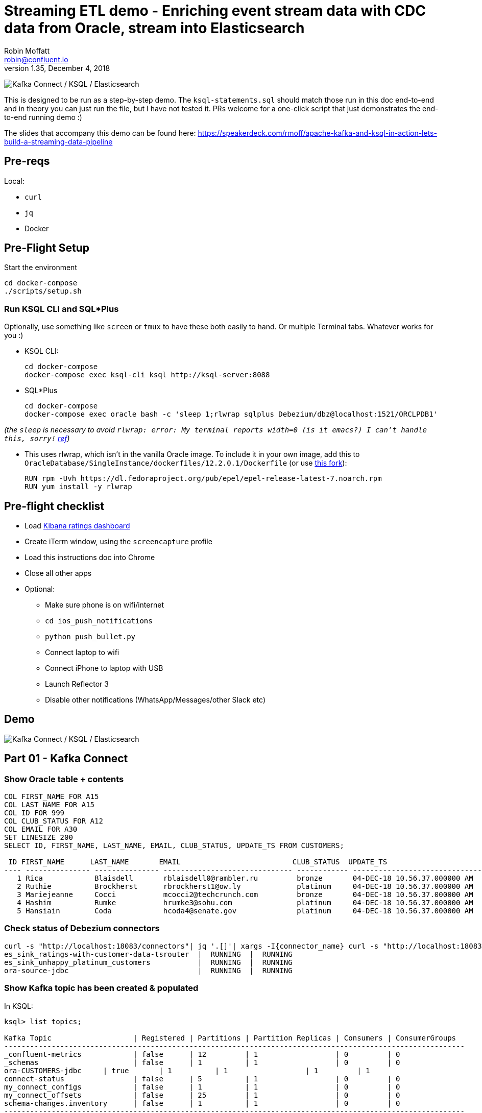 = Streaming ETL demo - Enriching event stream data with CDC data from Oracle, stream into Elasticsearch
Robin Moffatt <robin@confluent.io>
v1.35, December 4, 2018

image:images/ksql-debezium-es.png[Kafka Connect / KSQL / Elasticsearch]

This is designed to be run as a step-by-step demo. The `ksql-statements.sql` should match those run in this doc end-to-end and in theory you can just run the file, but I have not tested it. PRs welcome for a one-click script that just demonstrates the end-to-end running demo :)

The slides that accompany this demo can be found here: https://speakerdeck.com/rmoff/apache-kafka-and-ksql-in-action-lets-build-a-streaming-data-pipeline

== Pre-reqs

Local:

* `curl`
* `jq`
* Docker

== Pre-Flight Setup

Start the environment

[source,bash]
----
cd docker-compose
./scripts/setup.sh
----

=== Run KSQL CLI and SQL*Plus

Optionally, use something like `screen` or `tmux` to have these both easily to hand. Or multiple Terminal tabs. Whatever works for you :)

* KSQL CLI:
+
[source,bash]
----
cd docker-compose
docker-compose exec ksql-cli ksql http://ksql-server:8088
----

* SQL*Plus
+
[source,bash]
----
cd docker-compose
docker-compose exec oracle bash -c 'sleep 1;rlwrap sqlplus Debezium/dbz@localhost:1521/ORCLPDB1'
----

_(the `sleep` is necessary to avoid `rlwrap: error: My terminal reports width=0 (is it emacs?)  I can't handle this, sorry!` https://github.com/moby/moby/issues/28009[ref])_

* This uses rlwrap, which isn't in the vanilla Oracle image. To include it in your own image, add this to `OracleDatabase/SingleInstance/dockerfiles/12.2.0.1/Dockerfile` (or use https://github.com/rmoff/docker-images[this fork]): 
+
[source,bash]
----
RUN rpm -Uvh https://dl.fedoraproject.org/pub/epel/epel-release-latest-7.noarch.rpm
RUN yum install -y rlwrap
----

== Pre-flight checklist

* Load http://localhost:5601/app/kibana#/dashboard/mysql-ksql-kafka-es?_g=(refreshInterval:('$$hashKey':'object:229',display:'30%20seconds',pause:!f,section:1,value:30000),time:(from:now-15m,mode:quick,to:now))&_a=(description:'',filters:!(),fullScreenMode:!f,options:(darkTheme:!f,hidePanelTitles:!f,useMargins:!t),panels:!((gridData:(h:15,i:'1',w:24,x:0,y:10),id:'0c118530-31d5-11e8-a6be-09f3e3eb4b97',panelIndex:'1',type:visualization,version:'6.3.0'),(gridData:(h:10,i:'2',w:48,x:0,y:35),id:'39803a20-31d5-11e8-a6be-09f3e3eb4b97',panelIndex:'2',type:visualization,version:'6.3.0'),(gridData:(h:10,i:'4',w:8,x:0,y:0),id:'5ef922e0-6ff0-11e8-8fa0-279444e59a8f',panelIndex:'4',type:visualization,version:'6.3.0'),(gridData:(h:10,i:'5',w:40,x:8,y:0),id:'2f3d2290-6ff0-11e8-8fa0-279444e59a8f',panelIndex:'5',type:search,version:'6.3.0'),(gridData:(h:15,i:'6',w:24,x:24,y:10),id:c6344a70-6ff0-11e8-8fa0-279444e59a8f,panelIndex:'6',type:visualization,version:'6.3.0'),(embeddableConfig:(),gridData:(h:10,i:'7',w:48,x:0,y:25),id:'11a6f6b0-31d5-11e8-a6be-09f3e3eb4b97',panelIndex:'7',sort:!(EXTRACT_TS,desc),type:search,version:'6.3.0')),query:(language:lucene,query:''),timeRestore:!f,title:'Ratings%20Data',viewMode:view)[Kibana ratings dashboard]
* Create iTerm window, using the `screencapture` profile
* Load this instructions doc into Chrome
* Close all other apps
* Optional: 
** Make sure phone is on wifi/internet
** `cd ios_push_notifications`
** `python push_bullet.py`
** Connect laptop to wifi
** Connect iPhone to laptop with USB
** Launch Reflector 3
** Disable other notifications (WhatsApp/Messages/other Slack etc)

== Demo

image:images/ksql-debezium-es.png[Kafka Connect / KSQL / Elasticsearch]

== Part 01 - Kafka Connect


=== Show Oracle table + contents

[source,sql]
----
COL FIRST_NAME FOR A15
COL LAST_NAME FOR A15
COL ID FOR 999
COL CLUB_STATUS FOR A12
COL EMAIL FOR A30
SET LINESIZE 200
SELECT ID, FIRST_NAME, LAST_NAME, EMAIL, CLUB_STATUS, UPDATE_TS FROM CUSTOMERS;

 ID FIRST_NAME      LAST_NAME       EMAIL                          CLUB_STATUS  UPDATE_TS
---- --------------- --------------- ------------------------------ ------------ ---------------------------------------------------------------------------
   1 Rica            Blaisdell       rblaisdell0@rambler.ru         bronze       04-DEC-18 10.56.37.000000 AM
   2 Ruthie          Brockherst      rbrockherst1@ow.ly             platinum     04-DEC-18 10.56.37.000000 AM
   3 Mariejeanne     Cocci           mcocci2@techcrunch.com         bronze       04-DEC-18 10.56.37.000000 AM
   4 Hashim          Rumke           hrumke3@sohu.com               platinum     04-DEC-18 10.56.37.000000 AM
   5 Hansiain        Coda            hcoda4@senate.gov              platinum     04-DEC-18 10.56.37.000000 AM
----

=== Check status of Debezium connectors

[source,bash]
----
curl -s "http://localhost:18083/connectors"| jq '.[]'| xargs -I{connector_name} curl -s "http://localhost:18083/connectors/"{connector_name}"/status"| jq -c -M '[.name,.connector.state,.tasks[].state]|join(":|:")'| column -s : -t| sed 's/\"//g'| sort
es_sink_ratings-with-customer-data-tsrouter  |  RUNNING  |  RUNNING
es_sink_unhappy_platinum_customers           |  RUNNING  |  RUNNING
ora-source-jdbc                              |  RUNNING  |  RUNNING
----

=== Show Kafka topic has been created & populated

In KSQL: 

[source,sql]
----
ksql> list topics;

Kafka Topic                   | Registered | Partitions | Partition Replicas | Consumers | ConsumerGroups
-----------------------------------------------------------------------------------------------------------
_confluent-metrics            | false      | 12         | 1                  | 0         | 0
_schemas                      | false      | 1          | 1                  | 0         | 0
ora-CUSTOMERS-jdbc     | true       | 1          | 1                  | 1         | 1
connect-status                | false      | 5          | 1                  | 0         | 0
my_connect_configs            | false      | 1          | 1                  | 0         | 0
my_connect_offsets            | false      | 25         | 1                  | 0         | 0
schema-changes.inventory      | false      | 1          | 1                  | 0         | 0
-----------------------------------------------------------------------------------------------------------
----


Show topic contents

[source,sql]
----
ksql> PRINT 'ora-CUSTOMERS-jdbc' FROM BEGINNING;
Format:AVRO
11/30/18 10:44:27 AM UTC, , {"before": null, "after": {"ID": {"bytes": "\u0001"}, "FIRST_NAME": "Rica", "LAST_NAME": "Blaisdell", "EMAIL": "rblaisdell0@rambler.ru", "GENDER": "Female", "CLUB_STATUS": "bronze", "COMMENTS": "Universal optimal hierarchy", "CREATE_TS": 1543515952219218, "UPDATE_TS": 1543515952219218}, "source": {"version": "0.9.0.Alpha2", "connector": "oracle", "name": "asgard", "ts_ms": 1543574662454, "txId": null, "scn": 1755382, "snapshot": true}, "op": "r", "ts_ms": 1543574662472}
[...]
----

==== Insert a row in Oracle, observe it in Kafka

[source,sql]
----
SET AUTOCOMMIT ON;

INSERT INTO CUSTOMERS (FIRST_NAME,LAST_NAME,EMAIL,CLUB_STATUS) VALUES ('Rick','Astley','nevergonna@giveyou.up','Bronze');
----

==== Update a row in Oracle, observe it in Kafka

[source,sql]
----
UPDATE CUSTOMERS SET CLUB_STATUS = 'Platinum' where ID=42;
----

---

Return to slides 

---

== Part 02 - KSQL for filtering streams

=== Inspect ratings & define stream

[source,sql]
----
CREATE STREAM RATINGS WITH (KAFKA_TOPIC='ratings',VALUE_FORMAT='AVRO');
----

=== Filter live stream of data

[source,sql]
----
SELECT STARS, CHANNEL, MESSAGE FROM RATINGS WHERE STARS<3;
----

=== Create a derived stream

[source,sql]
----
CREATE STREAM POOR_RATINGS AS \
SELECT STARS, CHANNEL, MESSAGE FROM RATINGS WHERE STARS<3;

SELECT * FROM POOR_RATINGS LIMIT 5;

DESCRIBE EXTENDED POOR_RATINGS;
----

=== Show that it's populating a Kafka topic

[source,sql]
----


LIST TOPICS;

PRINT 'POOR_RATINGS';
----

---

Return to slides 

---

== Part 03 - KSQL for joining streams

=== Inspect CUSTOMERS data
[source,sql]
----
-- Inspect raw topic data if you want
-- PRINT 'ora-CUSTOMERS-jdbc' FROM BEGINNING;

SET 'auto.offset.reset' = 'earliest';
CREATE STREAM CUSTOMERS_STREAM_SRC WITH (KAFKA_TOPIC='ora-CUSTOMERS-jdbc', VALUE_FORMAT='AVRO');

CREATE STREAM CUSTOMERS_STREAM WITH (PARTITIONS=1) AS SELECT * FROM CUSTOMERS_STREAM_SRC PARTITION BY ID;

SELECT ID, FIRST_NAME, LAST_NAME, CLUB_STATUS FROM CUSTOMERS_STREAM WHERE ID=42;
----



=== Re-key the customer data
Wait for a moment here; if you run the CTAS _immediately_ after the CSAS it may fail with error `Could not fetch the AVRO schema from schema registry. Subject not found.; error code: 40401`. You may also get this error if you have not set 'auto.offset.reset'='earliest' and there is no data flowing into the source CUSTOMERS topic, since no messages will have triggered the target stream to be created. See https://github.com/confluentinc/ksql/issues/713.

[source,sql]
----
CREATE TABLE CUSTOMERS WITH (KAFKA_TOPIC='CUSTOMERS_STREAM', VALUE_FORMAT ='AVRO', KEY='ID');
SELECT ID, FIRST_NAME, LAST_NAME, EMAIL, CLUB_STATUS FROM CUSTOMERS WHERE ID=42;
----

==== [Optional] Demonstrate Stream / Table difference

Here's the stream - every event, which in this context is every change event on the source database: 

[source,sql]
----
ksql> SELECT ID, FIRST_NAME, LAST_NAME, CLUB_STATUS FROM CUSTOMERS_STREAM WHERE ID=42;
42 | Rick | Astley | Bronze
42 | Rick | Astley | Platinum
----

Here's the table - the latest value for a given key
[source,sql]
----
ksql> SELECT ID, FIRST_NAME, LAST_NAME, EMAIL, CLUB_STATUS FROM CUSTOMERS WHERE ID=42;
42 | Rick | Astley | nevergonna@giveyou.up | Platinum
----

=== Join live stream of ratings to customer data

[source,sql]
----
ksql> SELECT R.RATING_ID, R.MESSAGE, \
      C.ID, C.FIRST_NAME + ' ' + C.LAST_NAME AS FULL_NAME, \
      C.CLUB_STATUS \
      FROM RATINGS R \
        LEFT JOIN CUSTOMERS C \
        ON R.USER_ID = C.ID \
      WHERE C.FIRST_NAME IS NOT NULL;
524 | Surprisingly good, maybe you are getting your mojo back at long last! | Patti Rosten | silver
525 | meh | Fred Blaisdell | bronze
526 | more peanuts please | Hashim Rumke | platinum
527 | more peanuts please | Laney Toopin | platinum
529 | Exceeded all my expectations. Thank you ! | Ruthie Brockherst | platinum
530 | (expletive deleted) | Brianna Paradise | bronze
…
----

Persist this stream of data & create stream of unhappy VIPs

[source,sql]
----
CREATE STREAM RATINGS_WITH_CUSTOMER_DATA \
       WITH (PARTITIONS=1, \
             KAFKA_TOPIC='ratings-enriched') \
       AS \
SELECT R.RATING_ID, R.MESSAGE, R.STARS, R.CHANNEL,\
      C.ID, C.FIRST_NAME + ' ' + C.LAST_NAME AS FULL_NAME, \
      C.CLUB_STATUS, C.EMAIL \
      FROM RATINGS R \
        LEFT JOIN CUSTOMERS C \
        ON R.USER_ID = C.ID \
      WHERE C.FIRST_NAME IS NOT NULL;

CREATE STREAM UNHAPPY_PLATINUM_CUSTOMERS \
       WITH (VALUE_FORMAT='JSON', PARTITIONS=1) AS \
SELECT FULL_NAME, CLUB_STATUS, EMAIL, STARS, MESSAGE \
FROM   RATINGS_WITH_CUSTOMER_DATA \
WHERE  STARS < 3 \
  AND  CLUB_STATUS = 'platinum';

----

The `WITH (PARTITIONS=1)` is only necessary if the Elasticsearch connector has already been defined, as it will create the topic before KSQL does, and using a single partition (not 4, as KSQL wants to by default).


== View in Elasticsearch and Kibana

Tested on Elasticsearch 6.3.0

http://localhost:5601/app/kibana#/dashboard/mysql-ksql-kafka-es?_g=(refreshInterval:('$$hashKey':'object:229',display:'30%20seconds',pause:!f,section:1,value:30000),time:(from:now-15m,mode:quick,to:now))&_a=(description:'',filters:!(),fullScreenMode:!f,options:(darkTheme:!f,hidePanelTitles:!f,useMargins:!t),panels:!((gridData:(h:15,i:'1',w:24,x:0,y:10),id:'0c118530-31d5-11e8-a6be-09f3e3eb4b97',panelIndex:'1',type:visualization,version:'6.3.0'),(gridData:(h:10,i:'2',w:48,x:0,y:35),id:'39803a20-31d5-11e8-a6be-09f3e3eb4b97',panelIndex:'2',type:visualization,version:'6.3.0'),(gridData:(h:10,i:'4',w:8,x:0,y:0),id:'5ef922e0-6ff0-11e8-8fa0-279444e59a8f',panelIndex:'4',type:visualization,version:'6.3.0'),(gridData:(h:10,i:'5',w:40,x:8,y:0),id:'2f3d2290-6ff0-11e8-8fa0-279444e59a8f',panelIndex:'5',type:search,version:'6.3.0'),(gridData:(h:15,i:'6',w:24,x:24,y:10),id:c6344a70-6ff0-11e8-8fa0-279444e59a8f,panelIndex:'6',type:visualization,version:'6.3.0'),(embeddableConfig:(),gridData:(h:10,i:'7',w:48,x:0,y:25),id:'11a6f6b0-31d5-11e8-a6be-09f3e3eb4b97',panelIndex:'7',sort:!(EXTRACT_TS,desc),type:search,version:'6.3.0')),query:(language:lucene,query:''),timeRestore:!f,title:'Ratings%20Data',viewMode:view)[Kibana ratings dashboard]

image:images/es01.png[Kibana]

---

Return to slides 

---

#EOF

== Optional


=== Aggregations

Simple aggregation - count of ratings per person, per minute:

[source,sql]
----
ksql> SELECT FULL_NAME,COUNT(*) FROM RATINGS_WITH_CUSTOMER_DATA WINDOW TUMBLING (SIZE 1 MINUTE) GROUP BY FULL_NAME;
----

Persist this and show the timestamp:

[source,sql]
----
CREATE TABLE RATINGS_PER_CUSTOMER_PER_MINUTE AS SELECT FULL_NAME,COUNT(*) AS RATINGS_COUNT FROM ratings_with_customer_data WINDOW TUMBLING (SIZE 1 MINUTE) GROUP BY FULL_NAME;
SELECT TIMESTAMPTOSTRING(ROWTIME, 'yyyy-MM-dd HH:mm:ss') , FULL_NAME, RATINGS_COUNT FROM RATINGS_PER_CUSTOMER_PER_MINUTE;
----

=== Slack/PushBullet notifications

image:images/slack_ratings.png[Slack push notifications driven from Kafka and KSQL]

You'll need a Slack API key, and create the following file as `docker-compose/docker-compose.override.yml`. By default Docker Compose will load this _in addition to `docker-compose.yml`_. The docker image [source is here](https://github.com/rmoff/kafka-slack-notify-unhappy-users). 

[source,bash]
----
---
version: '2'

services:
  kafka-slack-notify-unhappy-users:
    image: rmoff/kafka-slack-notify-unhappy-users:latest
    environment: 
      - BOOTSTRAP_SERVERS=kafka:29092
      - SLACK_API_TOKEN=xxx-token-xxx

----

